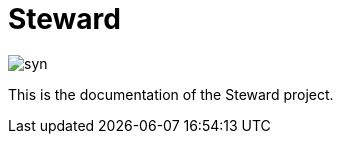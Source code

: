 
= pass:[<!-- vale off -->] Steward pass:[<!-- vale on -->] 

image::syn.png[]

This is the documentation of the pass:[<!-- vale Microsoft.GenderBias = NO -->] Steward pass:[<!-- vale Microsoft.GenderBias = YES -->] project.
